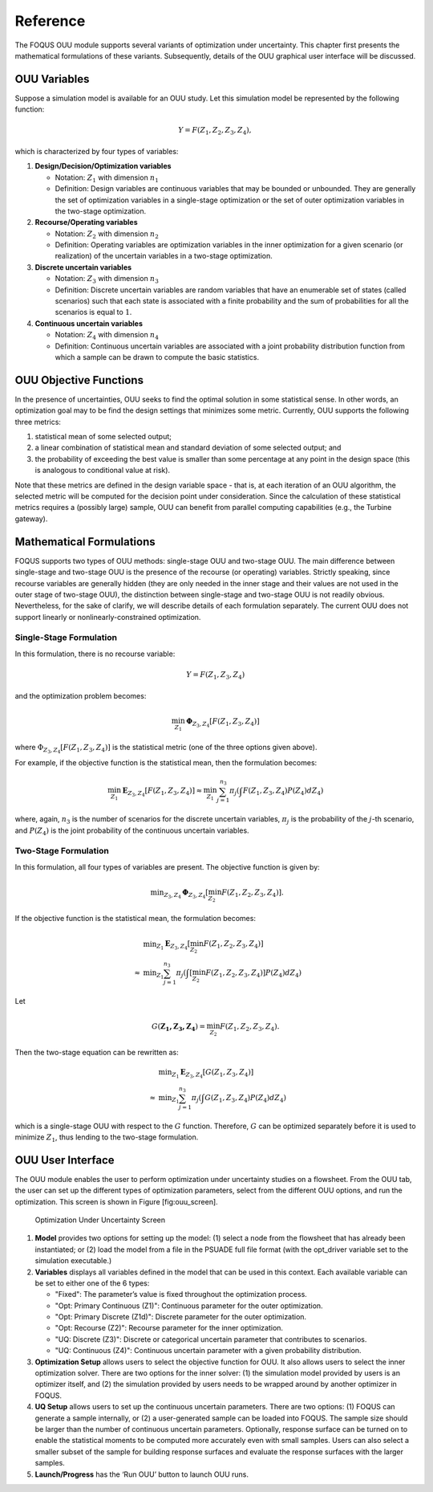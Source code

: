 Reference
=========

The FOQUS OUU module supports several variants of optimization under
uncertainty. This chapter first presents the mathematical formulations
of these variants. Subsequently, details of the OUU graphical user
interface will be discussed.

OUU Variables
-------------

Suppose a simulation model is available for an OUU study. Let this
simulation model be represented by the following function:

.. math:: Y = F(Z_1,Z_2,Z_3,Z_4),

which is characterized by four types of variables:

#. **Design/Decision/Optimization variables**

   -  Notation: :math:`Z_1` with dimension :math:`n_1`

   -  Definition: Design variables are continuous variables that may be
      bounded or unbounded. They are generally the set of optimization
      variables in a single-stage optimization or the set of outer
      optimization variables in the two-stage optimization.

#. **Recourse/Operating variables**

   -  Notation: :math:`Z_2` with dimension :math:`n_2`

   -  Definition: Operating variables are optimization variables in the
      inner optimization for a given scenario (or realization) of the
      uncertain variables in a two-stage optimization.

#. **Discrete uncertain variables**

   -  Notation: :math:`Z_3` with dimension :math:`n_3`

   -  Definition: Discrete uncertain variables are random variables that have
      an enumerable set of states (called scenarios) such that each
      state is associated with a finite probability and the sum of
      probabilities for all the scenarios is equal to :math:`1`.

#. **Continuous uncertain variables**

   -  Notation: :math:`Z_4` with dimension :math:`n_4`

   -  Definition: Continuous uncertain variables are associated with a
      joint probability distribution function from which a sample can be
      drawn to compute the basic statistics.

OUU Objective Functions
-----------------------

In the presence of uncertainties, OUU seeks to find the optimal solution
in some statistical sense. In other words, an optimization goal may to be
find the design settings that minimizes some metric.
Currently, OUU supports the following three metrics:

#. statistical mean of some selected output;

#. a linear combination of statistical mean and standard deviation of
   some selected output; and

#. the probability of exceeding the best value is smaller than some
   percentage at any point in the design space (this is analogous to
   conditional value at risk).

Note that these metrics are defined in the design variable space - that
is, at each iteration of an OUU algorithm, the selected metric will be
computed for the decision point under consideration. Since the
calculation of these statistical metrics requires a (possibly large) sample,
OUU can benefit from parallel computing capabilities (e.g., the
Turbine gateway).

Mathematical Formulations
-------------------------

FOQUS supports two types of OUU methods: single-stage OUU and two-stage
OUU. The main difference between single-stage and two-stage OUU is the
presence of the recourse (or operating) variables. Strictly speaking,
since recourse variables are generally hidden (they are only needed in
the inner stage and their values are not used in the outer stage of
two-stage OUU), the distinction between single-stage and two-stage OUU
is not readily obvious. Nevertheless, for the sake of clarify, we will describe
details of each formulation separately. The current OUU does not support
linearly or nonlinearly-constrained optimization.

Single-Stage Formulation
~~~~~~~~~~~~~~~~~~~~~~~~

In this formulation, there is no recourse variable:

.. math:: Y = F(Z_1, Z_3, Z_4)

and the optimization problem becomes:

.. math::

   \min_{Z_1} \mathbf{\Phi}_{Z_3,Z_4}
   \left[ F(Z_1,Z_3,Z_4)
   \right]

where :math:`\Phi_{Z_3,Z_4} [F(Z_1,Z_3,Z_4)]` is the statistical metric
(one of the three options given above).

For example, if the objective function is the statistical mean, then the
formulation becomes:

.. math::

   \min_{Z_1} \mathbf{E}_{Z_3,Z_4} [F(Z_1,Z_3,Z_4)]
   \approx
   \min_{Z_1} {
   \sum^{n_3}_{j=1} \pi_j \left(
   \int {F(Z_1,Z_3,Z_4)
   P(Z_4) d Z_4} \right)}

where, again, :math:`n_3` is the number of scenarios for the discrete
uncertain variables, :math:`\pi_j` is the probability of the
:math:`j`-th scenario, and :math:`P(Z_4)` is the joint probability of
the continuous uncertain variables.

Two-Stage Formulation
~~~~~~~~~~~~~~~~~~~~~

In this formulation, all four types of variables are present. The
objective function is given by:

.. math::

   \begin{array}{lcl}
   & & \displaystyle \min_{Z_3,Z_4}
   \mathbf{\Phi}_{Z_3,Z_4} \left[
   \min_{Z_2}
   F(Z_1,Z_2,Z_3,Z_4) \right].
   \end{array}

If the objective function is the statistical mean, the formulation
becomes:

.. math::

   \begin{array}{lcl}
   & & \displaystyle \min_{Z_1}
   \mathbf{E}_{Z_3,Z_4} \left[
   \min_{Z_2} F(Z_1,Z_2,Z_3,Z_4) \right]\\
   &\approx& \displaystyle \min_{Z_1} \sum^{n_3}_{j=1} \pi_j
   \left(
   \int \left[
   \min_{Z_2} F(Z_1,Z_2,Z_3,Z_4) \right] P(Z_4) d Z_4
   \right)
   \end{array}

Let

.. math:: G(\mathbf{Z_1,Z_3,Z_4}) = \min_{Z_2} F(Z_1,Z_2,Z_3,Z_4).

Then the two-stage equation can be rewritten as:

.. math::

   \begin{array}{lcl}
   & & \displaystyle \min_{Z_1}
   \mathbf{E}_{Z_3,Z_4} \left[
   G(Z_1,Z_3,Z_4) \right]\\
   &\approx& \displaystyle \min_{Z_1} \sum^{n_3}_{j=1} \pi_j
   \left( \int
   G(Z_1,Z_3,Z_4) P(Z_4) d Z_4
   \right)
   \end{array}

which is a single-stage OUU with respect to the :math:`G` function.
Therefore, :math:`G` can be optimized separately before it is used to minimize :math:`Z_1`,
thus lending to the two-stage formulation.

OUU User Interface
------------------

The OUU module enables the user to perform optimization under
uncertainty studies on a flowsheet. From the OUU tab, the user can set
up the different types of optimization parameters, select from the
different OUU options, and run the optimization. This screen is shown in
Figure [fig:ouu\_screen].

.. figure:: figs/1_OUUScreen.png
   :alt: Optimization Under Uncertainty Screen
   :name: fig:ouu_screen

   Optimization Under Uncertainty Screen

#. **Model** provides two options for setting up the model: (1) select a
   node from the flowsheet that has already been instantiated; or (2)
   load the model from a file in the PSUADE full file format (with the
   opt\_driver variable set to the simulation executable.)

#. **Variables** displays all variables defined in the model that can be
   used in this context. Each available variable can be set to either
   one of the 6 types:

   -  "Fixed": The parameter’s value is fixed throughout the optimization
      process.

   -  "Opt: Primary Continuous (Z1)": Continuous parameter for the outer optimization.

   -  "Opt: Primary Discrete (Z1d)": Discrete parameter for the outer optimization.

   -  "Opt: Recourse (Z2)": Recourse parameter for the inner optimization.

   -  "UQ: Discrete (Z3)": Discrete or categorical uncertain parameter that contributes to
      scenarios.

   -  "UQ: Continuous (Z4)": Continuous uncertain parameter with a given
      probability distribution.

#. **Optimization Setup** allows users to select the objective function
   for OUU. It also allows users to select the inner optimization
   solver. There are two options for the inner solver: (1) the
   simulation model provided by users is an optimizer itself, and (2)
   the simulation provided by users needs to be wrapped around by
   another optimizer in FOQUS.

#. **UQ Setup** allows users to set up the continuous uncertain
   parameters. There are two options: (1) FOQUS can generate a sample
   internally, or (2) a user-generated sample can be loaded into FOQUS.
   The sample size should be larger than the number of continuous
   uncertain parameters. Optionally, response surface can be turned on
   to enable the statistical moments to be computed more accurately even
   with small samples. Users can also select a smaller subset of the
   sample for building response surfaces and evaluate the response
   surfaces with the larger samples.

#. **Launch/Progress** has the ‘Run OUU’ button to launch OUU runs.

